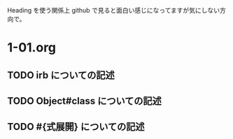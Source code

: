 Heading を使う関係上 github で見ると面白い感じになってますが気にしない方向で。

* 1-01.org
** TODO irb についての記述
** TODO Object#class についての記述
** TODO #{式展開} についての記述
